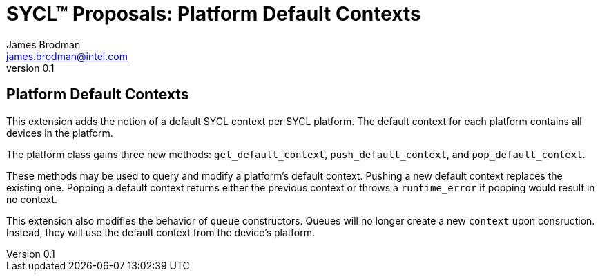 = SYCL(TM) Proposals: Platform Default Contexts
James Brodman <james.brodman@intel.com>
v0.1
:source-highlighter: pygments
:icons: font
:y: icon:check[role="green"]
:n: icon:times[role="red"]

== Platform Default Contexts

This extension adds the notion of a default SYCL context per SYCL platform. The default context for each platform contains all devices in the platform.

The platform class gains three new methods: `get_default_context`, `push_default_context`, and `pop_default_context`.

These methods may be used to query and modify a platform's default context. Pushing a new default context replaces the existing one. Popping a default context returns either the previous context or throws a `runtime_error` if popping would result in no context.

This extension also modifies the behavior of `queue` constructors. Queues will no longer create a new `context` upon consruction. Instead, they will use the default context from the device's platform.
